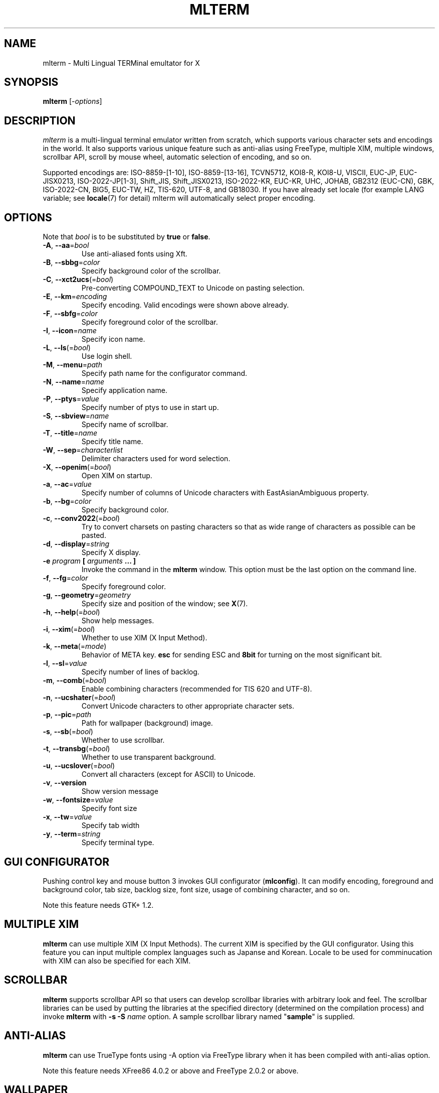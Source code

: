 .\" mlterm.1   -*- nroff -*-
.TH MLTERM 1 "2001-11-28"
.SH NAME
mlterm \- Multi Lingual TERMinal emultator for X
.SH SYNOPSIS
.B mlterm
.RB [-\fIoptions\fP]
.\" ********************************************************************
.SH DESCRIPTION
\fImlterm\fP is a multi-lingual terminal emulator written from
scratch, which supports various character sets and encodings
in the world.  It also supports various unique feature such as
anti-alias using FreeType, multiple XIM, multiple windows,
scrollbar API, scroll by mouse wheel, automatic selection of
encoding, and so on.
.PP
Supported encodings are:
ISO-8859-[1-10], ISO-8859-[13-16], TCVN5712, KOI8-R, KOI8-U, VISCII,
EUC-JP, EUC-JISX0213, ISO-2022-JP[1-3], Shift_JIS, Shift_JISX0213,
ISO-2022-KR, EUC-KR, UHC, JOHAB, GB2312 (EUC-CN), GBK, ISO-2022-CN, BIG5,
EUC-TW, HZ, TIS-620, UTF-8, and GB18030.
If you have already set locale (for example LANG variable;
see \fBlocale\fR(7) for detail) mlterm will automatically select
proper encoding.
.PP
.\" ********************************************************************
.SH OPTIONS
Note that \fIbool\fR is to be substituted by \fBtrue\fR or \fBfalse\fR.
.TP
\fB\-A\fR, \fB\-\-aa\fR=\fIbool\fR
Use anti-aliased fonts using Xft.
.TP
\fB\-B\fR, \fB\-\-sbbg\fR=\fIcolor\fR
Specify background color of the scrollbar.
.TP
\fB\-C\fR, \fB\-\-xct2ucs\fR(=\fIbool\fR)
Pre-converting COMPOUND_TEXT to Unicode on pasting selection.
.TP
\fB\-E\fR, \fB\-\-km\fR=\fIencoding\fR
Specify encoding.
Valid encodings were shown above already.
.TP
\fB\-F\fR, \fB\-\-sbfg\fR=\fIcolor\fR
Specify foreground color of the scrollbar.
.TP
\fB\-I\fR, \fB\-\-icon\fR=\fIname\fR
Specify icon name.
.TP
\fB\-L\fR, \fB\-\-ls\fR(=\fIbool\fR)
Use login shell.
.TP
\fB\-M\fR, \fB\-\-menu\fR=\fIpath\fR
Specify path name for the configurator command.
.TP
\fB\-N\fR, \fB\-\-name\fR=\fIname\fR
Specify application name.
.TP
\fB\-P\fR, \fB\-\-ptys\fR=\fIvalue\fR
Specify number of ptys to use in start up.
.TP
\fB\-S\fR, \fB\-\-sbview\fR=\fIname\fR
Specify name of scrollbar.
.TP
\fB\-T\fR, \fB\-\-title\fR=\fIname\fR
Specify title name.
.TP
\fB\-W\fR, \fB\-\-sep\fR=\fIcharacterlist\fR
Delimiter characters used for word selection.
.TP
\fB\-X\fR, \fB\-\-openim\fR(=\fIbool\fR)
Open XIM on startup.
.TP
\fB\-a\fR, \fB\-\-ac\fR=\fIvalue\fR
Specify number of columns of Unicode characters with
EastAsianAmbiguous property.
.TP
\fB\-b\fR, \fB\-\-bg\fR=\fIcolor\fR
Specify background color.
.TP
\fB\-c\fR, \fB\-\-conv2022\fR(=\fIbool\fR)
Try to convert charsets on pasting characters so that
as wide range of characters as possible can be pasted.
.TP
\fB\-d\fR, \fB\-\-display\fR=\fIstring\fR
Specify X display.
.TP
\fB\-e\fR \fIprogram\fR \fB[\fR \fIarguments\fR \fB... ]\fR
Invoke the command in the \fBmlterm\fR window.  This option
must be the last option on the command line.
.TP
\fB\-f\fR, \fB\-\-fg\fR=\fIcolor\fR
Specify foreground color.
.TP
\fB\-g\fR, \fB\-\-geometry\fR=\fIgeometry\fR
Specify size and position of the window; see \fBX\fR(7).
.TP
\fB\-h\fR, \fB\-\-help\fR(=\fIbool\fR)
Show help messages.
.TP
\fB\-i\fR, \fB\-\-xim\fR(=\fIbool\fR)
Whether to use XIM (X Input Method).
.TP
\fB\-k\fR, \fB\-\-meta\fR(=\fImode\fR)
Behavior of META key.  \fBesc\fR for sending ESC
and \fB8bit\fR for turning on the most significant bit.
.TP
\fB\-l\fR, \fB\-\-sl\fR=\fIvalue\fR
Specify number of lines of backlog.
.TP
\fB\-m\fR, \fB\-\-comb\fR(=\fIbool\fR)
Enable combining characters (recommended for TIS 620 and UTF-8).
.TP
\fB\-n\fR, \fB\-\-ucshater\fR(=\fIbool\fR)
Convert Unicode characters to other appropriate character sets.
.TP
\fB\-p\fR, \fB\-\-pic\fR=\fIpath\fR
Path for wallpaper (background) image.
.TP
\fB\-s\fR, \fB\-\-sb\fR(=\fIbool\fR)
Whether to use scrollbar.
.TP
\fB\-t\fR, \fB\-\-transbg\fR(=\fIbool\fR)
Whether to use transparent background.
.TP
\fB\-u\fR, \fB\-\-ucslover\fR(=\fIbool\fR)
Convert all characters (except for ASCII) to Unicode.
.TP
\fB\-v\fR, \fB\-\-version
Show version message
.TP
\fB\-w\fR, \fB\-\-fontsize\fR=\fIvalue\fR
Specify font size
.TP
\fB\-x\fR, \fB\-\-tw\fR=\fIvalue\fR
Specify tab width
.TP
\fB\-y\fR, \fB\-\-term\fR=\fIstring\fR
Specify terminal type.
.\" ********************************************************************
.SH GUI CONFIGURATOR
Pushing control key and mouse button 3 invokes GUI configurator
(\fBmlconfig\fR).  It can modify encoding, foreground and background
color, tab size, backlog size, font size, usage of combining character,
and so on.
.PP
Note this feature needs GTK+ 1.2.
.\" ********************************************************************
.SH MULTIPLE XIM
\fBmlterm\fR can use multiple XIM (X Input Methods).  The current
XIM is specified by the GUI configurator.  Using this feature you
can input multiple complex languages such as Japanse and Korean.
Locale to be used for comminucation with XIM can also be specified
for each XIM.
.\" ********************************************************************
.SH SCROLLBAR
\fBmlterm\fR supports scrollbar API so that users can develop
scrollbar libraries with arbitrary look and feel.
The scrollbar libraries can be used by putting the libraries at
the specified directory (determined on the compilation process)
and invoke \fBmlterm\fR with \fB\-s \-S \fIname\fR option.
A sample scrollbar library named "\fBsample\fR" is supplied.
.\" ********************************************************************
.SH ANTI\-ALIAS
\fBmlterm\fR can use TrueType fonts using \-A option via FreeType
library when it has been compiled with anti\-alias option.
.PP
Note this feature needs XFree86 4.0.2 or above and FreeType 2.0.2
or above.
.\" ********************************************************************
.SH WALLPAPER
\fBmlterm\fR can use background image (as known as wallpaper),
by using \fB\-p\fR option.
.PP
Note this feature needs imlib.
.\" ********************************************************************
.SH MULITPLE PTY
This is one of most unique features of \fBmlterm\fR.
The number of windows can be specified using \-P option.
Typing control + F1 opens another window which shares the same process.
The maximum number of windows is five.
.\" ********************************************************************
.SH BACKSCROLL MODE
\fBmlterm\fR enters into backscroll mode by typing
Shift + up or Shift + PageUp key.  In the mode,
you can use the following keys
.TP
\fBj\fR or \fBDown\fR
Scroll down one line.
.TP
\fBk\fR or \fBUp\fR
Scroll up one line.
.TP
\fBd\fR or \fBPageDown\fR
Scroll down one page.
.TP
\fBu\fR or \fBPageUp\fR
Scroll up one page.
.TP
\fBShift\fR + \fBspace\fR
Initialize XIM.
.TP
\fBShift\fR + \fBInsert\fR
Insert selection.
.TP
\fBControl\fR + \fBF1\fR
Open a new pty window.
.TP
other keys
Exit from the backscroll mode.
.\" ********************************************************************
.SH CONFIGURATION
\fBmlterm\fR loads configuration files of "\fBmain\fR", "\fBfont\fR",
"\fBaafont\fR", "\fBcolor\fR", "\fBkey\fR", "\fBtermcap\fR", and
"\fBxim\fR" on start up.
Configuration files for one user are to be located in
"\fB~/.mlterm/\fR" directory, while location for configuration
files for all users depends on the compilation option.
Possible locations are "\fB/etc/\fR", "\fB/etc/X11/\fR", 
"\fB/usr/X11R6/lib/X11/mlterm/\fR", and so on.
.PP
The names and the roles of configuration files are:
.TP
\fBmain\fR
Main configuration items which can be overrided by command line options.
.TP
\fBfont\fR
Configurations for ordinary X fonts.
.TP
\fBaafont\fR
Configurations for anti-alias Xft fonts.
.TP
\fBcolor\fR
Designate concrete RGB values for color names.
.TP
\fBkey\fR
Key definitions for special features of \fBmlterm\fR.
.TP
\fBtermcap\fR
Define string sequences to be inputed by pressing control keys.
.TP
\fBxim\fR
Define preset locales for X Input Methods which are shown
in the GUI configurator.  Of course you can input XIM names
and locales for the GUI configurator which are not listed
in this configuration file.
.PP
The contents of these configuration files consist of lines
of "\fIkey\fR=\fIvalue\fR" format.  Lines beginning with "\fB#\fR"
are ignored.
.PP
Note that the configuration files are changed since
version 1.9.44.
.\" ******************************************************
.SS Main Configuration File
The main configuration file "\fBmain\fR" has the following keys.
.TP
\fBtabsize=\fIvalue\fR
Specify tab width (default 8).
.TP
\fBlogsize=\fIvalue\fR
Specify number of lines of backlog  (default 128).
.TP
\fBuse_login_shell=\fIbool\fR
Whether to use login shell or not (default \fIfalse\fR).
.TP
\fBapp_name=\fIname\fR
Application name (default \fImlterm\fR).
.TP
\fBtitle=\fIname\fR
Title name (default \fImlterm\fR).
.TP
\fBicon_name=\fIname\fR
Icon name (default \fImlterm\fR).
.TP
\fBtermtype=\fIstring\fR
Terminal type (\fIxterm\fR or \fIkterm\fR, default \fIxterm\fR).
.TP
\fBptys=\fIvalue\fR
Number of pty windows to be opened on start up (default 1).
.TP
\fBword_separators=\fIcharacterlist\fR
Delimiter characters used for word selection (default "\fI ,.:;/@\fR")
.TP
\fBmod_meta_mode=\fImode\fR
Behavior of META key.  \fBesc\fR for sending ESC
and \fB8bit\fR for turning on the most significant bit.
.TP
\fBscrollbar_view_name=\fIname\fR
Name of scrollbar library to be used.
"\fIsimple\fR" means built-in simple scrollbar
(default \fIsimple\fR).
.TP
\fBconf_menu_path=\fIpath\fR
Path for \fBmlconfig\fR GUI configurator
(default depends on compilation or \fI/usr/local/libexec/mlconfig\fR).
.TP
\fBuse_xim=\fIbool\fR
Use XIM (X Input Method) (default \fItrue\fR).
.TP
\fBxim_open_in_startup=\fIbool\fR
Open XIM on startup (default \fItrue\fR).
.TP
\fBuse_scrollbar=\fIbool\fR
Use scrollbar (default \fIfalse\fR).
.TP
\fBuse_combining=\fIbool\fR
Enable combining characters (default \fIfalse\fR).
.TP
\fBuse_transbg=\fIbool\fR
Use transparent background (default \fIfalse\fR).
.TP
\fBunicode_to_other_cs=\fIbool\fR
Convert Unicode characters to other appropriate character sets
(default \fIfalse\fR).
.TP
\fBall_cs_to_unicode=\fIbool\fR
Convert all characters (except for ASCII) to Unicode
(default \fIfalse\fR).
.TP
\fBconv_to_generic_iso2022=\fIbool\fR
Try to convert charsets on pasting characters so that
as wide range of characters as possible can be pasted
(default \fIfalse\fR).
.TP
\fBpre_conv_xct_to_ucs=\fIbool\fR
Convert pasted COMPOUND_TEXT to Unicode and then to the
current encoding (default \fIfalse\fR).
.TP
\fBcol_size_of_width_a=\fIvalue\fR
Number of columns of Unicode characters with
EastAsianAmbiguous property (default 1).
.TP
\fBfg_color=\fIcolor\fR
Foreground color (default \fIblack\fR).
Valid value for \fIcolor\fR are
\fIwhite\fR,
\fIblack\fR,
\fIred\fR,
\fIgreen\fR,
\fIyellow\fR,
\fIblue\fR,
\fImagenta\fR,
\fIcyan\fR,
\fIgray\fR,
\fIlightgray\fR,
\fIpriv_fg\fR, and
\fIpriv_bg\fR.
.TP
\fBbg_color=\fIcolor\fR
Background color (default \fIwhite\fR).
.TP
\fBsb_fg_color=\fIcolor\fR
Foreground color for scrollbar (default same as \fBfg_color\fR).
.TP
\fBsb_bg_color=\fIcolor\fR
Background color for scrollbar (default same as \fBbg_color\fR).
.TP
\fBwall_picture=\fIpath\fR
Path for wallpaper image (default none).
.TP
\fBfontsize=\fIvalue\fR
Font size in pixel (default 16).
.TP
\fBfont_size_range=\fIrange\fR
Range of size of usable fonts.  The format is "\fIminsize\fR-\fImaxsize\fR",
where \fIminsize\fR and \fImaxsize\fR are font sizes in pixel
(default 10-24).
.TP
\fBENCODING=\fIencoding\fR
Specify encoding.  Valid names of encodings were
shown at the top of this manpage.
"\fIAUTO\fR" means that encoding is determined properly
by using locale information (default \fIAUTO\fR).
.\" ******************************************************
.SS Font Configuration File
The font configuration files "\fBfont\fR" and "\fBaafont\fR"
have the following keys.
.PP
.nf
\fBDEC_SPECIAL=\fIfonts\fR
\fBISO8859_\fIn\fB=\fIfonts\fR
\fBTIS620=\fIfonts\fR
\fBVISCII=\fIfonts\fR
\fBKOI8_R=\fIfonts\fR
\fBKOI8_U=\fIfonts\fR
\fBTCVN5712=\fIfonts\fR
\fBJISX0201_ROMAN=\fIfonts\fR
\fBJISX0201_KANA=\fIfonts\fR
\fBJISX0208_1978=\fIfonts\fR
\fBJISX0208_1983=\fIfonts\fR
\fBJISX0208_1990=\fIfonts\fR
\fBJISX0213_2000_1=\fIfonts\fR
\fBJISX0213_2000_2=\fIfonts\fR
\fBKSX1001_1997=\fIfonts\fR
\fBUHC=\fIfonts\fR(not used)
\fBJOHAB=\fIfonts\fR(not used)
\fBGB2312_80=\fIfonts\fR
\fBGBK=\fIfonts\fR
\fBBIG5=\fIfonts\fR
\fBCNS11643_1992_\fIn\fB=\fIfonts\fR
\fBISO10646_UCS2_1=\fIfonts\fR
\fBISO10646_UCS2_1_BIWIDTH=\fIfonts\fR
.fi
.RS
Specify fonts for corresponding charsets.  The format is
different between "\fBfont\fR" and "\fBaafont\fR" files.
.PP
In "\fBfont\fR" file, "\fIfont\fR" is specified in
"\fISIZE\fR,\fINAME\fR;\fISIZE\fR,\fINAME\fR;\fI...\fR"
format where "\fISIZE\fR" is font size in pixel
and "\fINAME\fR" is XLFD or alias names of X fonts.
.PP
In "\fBaafont\fR" file, "\fIfont\fR" is specified in
"\fIFAMILY\fR-\fIENCODING\fR;\fISIZE\fR,\fIFAMILY\fR-\fIENCODING\fR;\fI...\fR"
format.  The first pair of \fIFAMILY\fR and \fIENCODING\fR specifies
the default font and the others with \fISIZE\fR are for specific sizes.
.RE
.TP
\fIencoding\fB_BOLD=\fIfonts\fR
Specify boldface fonts.
.\" ******************************************************
.SS Color Configuration File
The color configuration file "\fBcolor\fR" has the following key.
.TP
\fBcolor_rgb=\fIcolor\fR , \fIRGB\fR
Assign a concrete color for the name \fIcolor\fR, where
\fIRGB\fR is \fIRED\fR\-\fIGREEN\fR\-\fIBLUE\fR, where
\fIRED\fR,
\fIGREEN\fR, and
\fIBLUE\fR are hexadigimal value from 0 to ffff.
.\" ******************************************************
.SS XIM Configuration File
The X Input Methods configuration file "\fBxim\fR" has the following
format
.PP
\fIXIM\fR=\fIlocale\fR
.PP
where \fIXIM\fR is XIM name and \fIlocale\fR is locale name used
for communication with the XIM server.  For example,
.nf
kinput2=ja_JP.eucJP
Ami=ko_KR.eucKR
xcin-zh_CN.GB2312=zh_CN.GB2312
.fi
These settings are used for choices of XIM in the GUI configurator.
You can use XIMs which are not listed in this configuration file.
.\" ******************************************************
.SS Feature Key Configuration File
The feature key configuration file "\fBkey\fR" has the following keys.
.TP
\fBXIM_OPEN=\fIkey\fR
Specify key to open XIM.  This is not used
if \fBxim_open_in_startup\fR is enabled
(default \fIShift+space\fR).
.TP
\fBXIM_CLOSE=\fIkey\fR
Specify key to close XIM (default \fIUNUSED\fR).
.TP
\fBNEW_PTY=\fIkey\fR
Specify key to open new pty (default \fICtrl+F1\fR).
.TP
\fBPAGE_UP=\fIkey\fR
Specify key to start backscroll mode and scroll up one page
(default \fIShift+prior\fR).
.TP
\fBSCROLL_UP=\fIkey\fR
Specify key to start backscroll mode and scroll up one line
(default \fIShift+up\fR).
.TP
\fBINSERT_SELECTION=\fIkey\fR
Specify key to insert selection (default \fIShift+Insert\fR).
.PP
The format for \fIkey\fR is "\fI(MASK+)KEY\fR",
where \fIMASK\fR is one of \fBControl\fR, \fBShift\fR, and
\fBMod\fR.
.\" ******************************************************
.SS Control Key Configuration File
The feature key configuration file "\fBtermcap\fR" has the following keys.
.TP
\fBkD=\fIsequence\fR
Specify sequence to be outputed when Delete key is pushed
(default \fI^?\fR).
.TP
\fBkb=\fIsequence\fR
Specify sequence to be outputed when BackSpace key is pushed
(default \fI^H\fR).
.PP
The following special characters can be used to specify \fIsequence\fR.
.TP
\fB\\E\fR
ESC code (0x1b).
.TP
\fB^?\fR
DEL code (0x7f).
.TP
\fB^A\fR, \fB^B\fR,...
Corrsponding control code (0x01 \- 0x1a).
.\" ********************************************************************
.SH SEE ALSO
Manual pages of
\fBlocale\fR(7),
\fBcharsets\fR(7), and
\fBUTF-8\fR(7).
.PP
\fBREADME.sb\fR for development of scrollbar library.
.SH FILES
.TP
"\fImain\fR", "\fIfont\fR", "\fIaafont\fR", "\fIcolor\fR", "\fIkey\fR", "\fItermcap\fR", and "\fIxim\fR"
Configuration files.
.TP
"\fImlconfig\fR"
GUI configurator.
.SH AUTHOR
Araki Ken <j00v0113@ip.media.kyoto-u.ac.jp>
